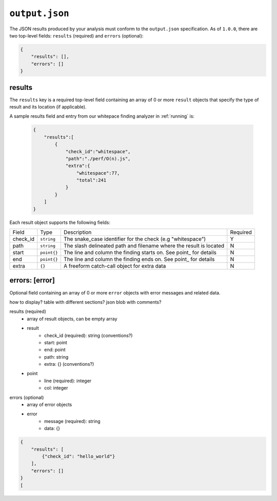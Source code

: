``output.json``
===============

The JSON results produced by your analysis must conform to the ``output.json`` specification. As of ``1.0.0``, there are two top-level fields: ``results`` (required) and ``errors`` (optional):

.. code-block:: json

    {
        "results": [],
        "errors": []
    }

results
-----------------
The ``results`` key is a required top-level field containing an array of 0 or more ``result`` objects that specify the type of result and its location (if applicable).

A sample results field and entry from our whitepace finding analyzer in :ref:`running` is:

    .. code-block:: json

        {
            "results":[
                {
                    "check_id":"whitespace",
                    "path":"./perf/O(n).js",
                    "extra":{
                        "whitespace":77,
                        "total":241
                    }
                }
            ]
        }

Each result object supports the following fields:

+----------+-------------+--------------------------------------------------------------------+----------+
| Field    | Type        | Description                                                        | Required |
+----------+-------------+--------------------------------------------------------------------+----------+
| check_id | ``string``  | The snake_case identifier for the check (e.g "whitespace")         |     Y    |
+----------+-------------+--------------------------------------------------------------------+----------+
| path     | ``string``  | The slash delineated path and filename where the result is located |     N    |
+----------+-------------+--------------------------------------------------------------------+----------+
| start    | ``point{}`` | The line and column the finding starts on. See point_ for details  |     N    |
+----------+-------------+--------------------------------------------------------------------+----------+
| end      | ``point{}`` | The line and column the finding ends on. See point_ for details    |     N    |
+----------+-------------+--------------------------------------------------------------------+----------+
| extra    | ``{}``      | A freeform catch-call object for extra data                        |     N    |
+----------+-------------+--------------------------------------------------------------------+----------+

errors: [error]
---------------
Optional field containing an array of 0 or more ``error`` objects with error messages and related data.

how to display? table with different sections? json blob with comments?

results (required)
    - array of result objects, can be empty array
    - result
        - check_id (required): string (conventions?)
        - start: point
        - end: point
        - path: string
        - extra: {} (conventions?)
    - point
        - line (required): integer
        - col: integer


errors (optional)
    - array of error objects
    - error
        - message (required): string
        - data: {}

.. code-block:: json

    {
        "results": [
            {"check_id": "hello_world"}
        ],
        "errors": []
    }
    [

